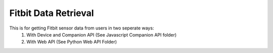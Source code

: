 Fitbit Data Retrieval
=============
This is for getting Fitbit sensor data from users in two seperate ways:
   1) With Device and Companion API (See Javascript Companion API folder)
   2) With Web API (See Python Web API Folder)

